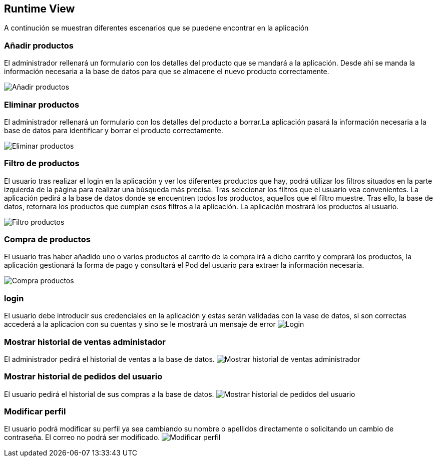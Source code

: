 [[section-runtime-view]]
== Runtime View

A continución se muestran diferentes escenarios que se puedene encontrar en la aplicación

=== Añadir productos

El administrador rellenará un formulario con los detalles del producto que se mandará a la aplicación. Desde ahí se manda la información necesaria a la base de datos para que se almacene el nuevo producto correctamente.

image:06_add.PNG["Añadir productos"]

=== Eliminar productos

El administrador rellenará un formulario con los detalles del producto a borrar.La aplicación pasará la información necesaria a la base de datos para identificar y borrar el producto correctamente.

image:06_remove.PNG["Eliminar productos"]

=== Filtro de productos
El usuario tras realizar el login en la aplicación y ver los diferentes productos que hay, podrá utilizar los filtros situados en la parte izquierda de la página para realizar una búsqueda más precisa. Tras selccionar los filtros que el usuario vea convenientes. La aplicación pedirá a la base de datos donde se encuentren todos los productos, aquellos que el filtro muestre. Tras ello, la base de datos, retornara los productos que cumplan esos filtros a la aplicación. La aplicación mostrará los productos al usuario.

image:06_FiltroProductos.png["Filtro productos"]

=== Compra de productos
El usuario tras haber añadido uno o varios productos al carrito de la compra irá a dicho carrito y comprará los productos, la aplicación gestionará la forma de pago y consultará el Pod del usuario para extraer la información necesaria.

image:06_Compra_Productos.png["Compra productos"]

=== login
El usuario debe introducir sus credenciales en la aplicación y estas serán validadas con la vase de datos, si son correctas accederá a la aplicacion con su cuentas y sino se le mostrará un mensaje  de error
image:06_Login.png["Login"]

=== Mostrar historial de ventas administador
El administrador pedirá el historial de ventas a la base de datos.
image:06_sales_history.png["Mostrar historial de ventas administrador"]

=== Mostrar historial de pedidos del usuario
El usuario pedirá el historial de sus compras a la base de datos.
image:06_pedidosUsuario.PNG["Mostrar historial de pedidos del usuario"]

=== Modificar perfil
El usuario podrá modificar su perfil ya sea cambiando su nombre o apellidos directamente o solicitando un cambio de contraseña. El correo no podrá ser modificado.
image:06_modifPerfil.PNG["Modificar perfil"]